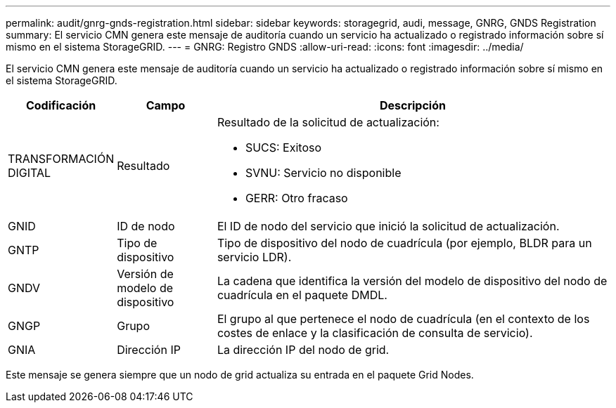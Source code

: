 ---
permalink: audit/gnrg-gnds-registration.html 
sidebar: sidebar 
keywords: storagegrid, audi, message, GNRG, GNDS Registration 
summary: El servicio CMN genera este mensaje de auditoría cuando un servicio ha actualizado o registrado información sobre sí mismo en el sistema StorageGRID. 
---
= GNRG: Registro GNDS
:allow-uri-read: 
:icons: font
:imagesdir: ../media/


[role="lead"]
El servicio CMN genera este mensaje de auditoría cuando un servicio ha actualizado o registrado información sobre sí mismo en el sistema StorageGRID.

[cols="1a,1a,4a"]
|===
| Codificación | Campo | Descripción 


 a| 
TRANSFORMACIÓN DIGITAL
 a| 
Resultado
 a| 
Resultado de la solicitud de actualización:

* SUCS: Exitoso
* SVNU: Servicio no disponible
* GERR: Otro fracaso




 a| 
GNID
 a| 
ID de nodo
 a| 
El ID de nodo del servicio que inició la solicitud de actualización.



 a| 
GNTP
 a| 
Tipo de dispositivo
 a| 
Tipo de dispositivo del nodo de cuadrícula (por ejemplo, BLDR para un servicio LDR).



 a| 
GNDV
 a| 
Versión de modelo de dispositivo
 a| 
La cadena que identifica la versión del modelo de dispositivo del nodo de cuadrícula en el paquete DMDL.



 a| 
GNGP
 a| 
Grupo
 a| 
El grupo al que pertenece el nodo de cuadrícula (en el contexto de los costes de enlace y la clasificación de consulta de servicio).



 a| 
GNIA
 a| 
Dirección IP
 a| 
La dirección IP del nodo de grid.

|===
Este mensaje se genera siempre que un nodo de grid actualiza su entrada en el paquete Grid Nodes.
